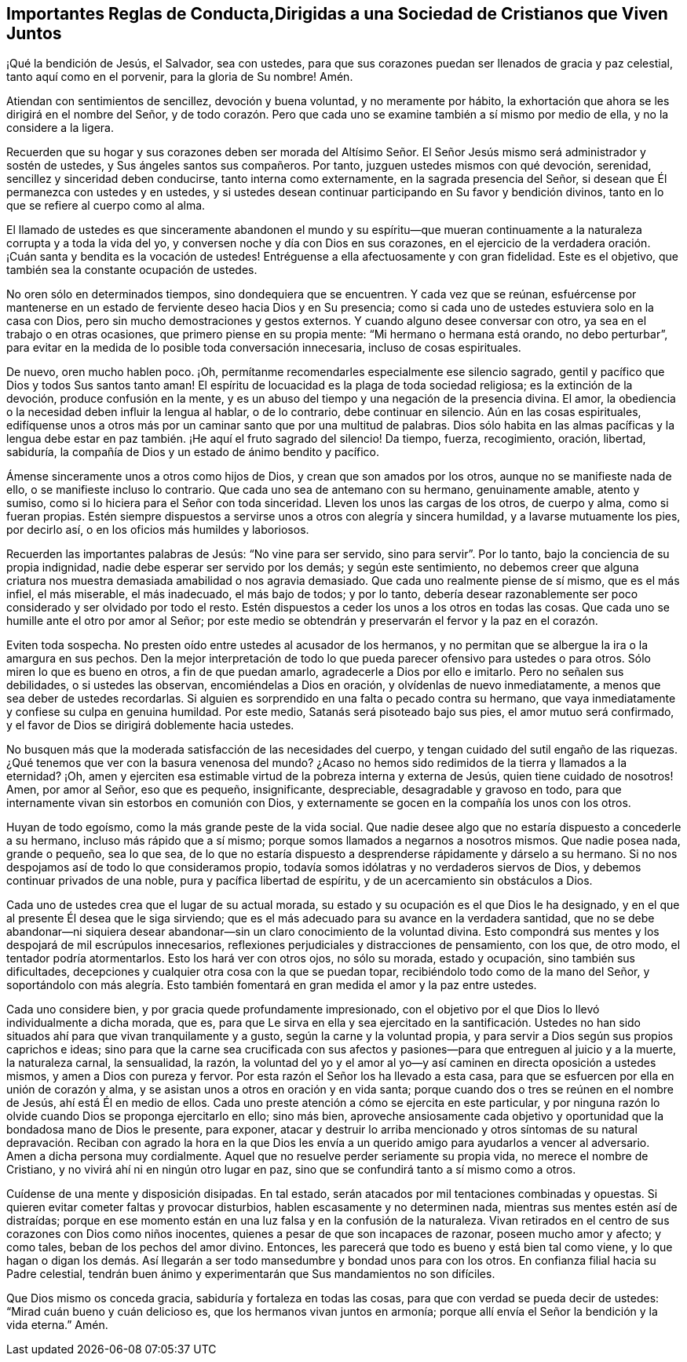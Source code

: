 == Importantes Reglas de Conducta,Dirigidas a una Sociedad de Cristianos que Viven Juntos

¡Qué la bendición de Jesús, el Salvador, sea con ustedes,
para que sus corazones puedan ser llenados de gracia y paz celestial,
tanto aquí como en el porvenir, para la gloria de Su nombre!
Amén.

Atiendan con sentimientos de sencillez, devoción y buena voluntad,
y no meramente por hábito,
la exhortación que ahora se les dirigirá en el nombre del Señor,
y de todo corazón. Pero que cada uno se examine también a sí mismo por medio de ella,
y no la considere a la ligera.

Recuerden que su hogar y sus corazones deben ser morada del Altísimo
Señor. El Señor Jesús mismo será administrador y sostén de ustedes,
y Sus ángeles santos sus compañeros.
Por tanto, juzguen ustedes mismos con qué devoción, serenidad,
sencillez y sinceridad deben conducirse, tanto interna como externamente,
en la sagrada presencia del Señor, si desean que Él permanezca con ustedes y en ustedes,
y si ustedes desean continuar participando en Su favor y bendición divinos,
tanto en lo que se refiere al cuerpo como al alma.

El llamado de ustedes es que sinceramente abandonen el mundo y su espíritu--que
mueran continuamente a la naturaleza corrupta y a toda la vida del yo,
y conversen noche y día con Dios en sus corazones,
en el ejercicio de la verdadera oración. ¡Cuán santa y bendita es la vocación de ustedes!
Entréguense a ella afectuosamente y con gran fidelidad.
Este es el objetivo, que también sea la constante ocupación de ustedes.

No oren sólo en determinados tiempos, sino dondequiera que se encuentren.
Y cada vez que se reúnan,
esfuércense por mantenerse en un estado de ferviente deseo hacia Dios y en Su presencia;
como si cada uno de ustedes estuviera solo en la casa con Dios,
pero sin mucho demostraciones y gestos externos.
Y cuando alguno desee conversar con otro, ya sea en el trabajo o en otras ocasiones,
que primero piense en su propia mente: "`Mi hermano o hermana está orando,
no debo perturbar`",
para evitar en la medida de lo posible toda conversación innecesaria,
incluso de cosas espirituales.

De nuevo, oren mucho hablen poco.
¡Oh, permítanme recomendarles especialmente ese silencio sagrado,
gentil y pacífico que Dios y todos Sus santos tanto aman!
El espíritu de locuacidad es la plaga de toda sociedad religiosa;
es la extinción de la devoción, produce confusión en la mente,
y es un abuso del tiempo y una negación de la presencia divina.
El amor, la obediencia o la necesidad deben influir la lengua al hablar,
o de lo contrario, debe continuar en silencio.
Aún en las cosas espirituales,
edifíquense unos a otros más por un caminar santo que por una multitud de palabras.
Dios sólo habita en las almas pacíficas y la lengua debe
estar en paz también. ¡He aquí el fruto sagrado del silencio!
Da tiempo, fuerza, recogimiento, oración, libertad, sabiduría,
la compañía de Dios y un estado de ánimo bendito y pacífico.

Ámense sinceramente unos a otros como hijos de Dios,
y crean que son amados por los otros, aunque no se manifieste nada de ello,
o se manifieste incluso lo contrario.
Que cada uno sea de antemano con su hermano, genuinamente amable, atento y sumiso,
como si lo hiciera para el Señor con toda sinceridad.
Lleven los unos las cargas de los otros, de cuerpo y alma, como si fueran propias.
Estén siempre dispuestos a servirse unos a otros con alegría y sincera humildad,
y a lavarse mutuamente los pies, por decirlo así,
o en los oficios más humildes y laboriosos.

Recuerden las importantes palabras de Jesús: "`No vine para ser servido,
sino para servir`". Por lo tanto, bajo la conciencia de su propia indignidad,
nadie debe esperar ser servido por los demás; y según este sentimiento,
no debemos creer que alguna criatura nos muestra
demasiada amabilidad o nos agravia demasiado.
Que cada uno realmente piense de sí mismo, que es el más infiel, el más miserable,
el más inadecuado, el más bajo de todos; y por lo tanto,
debería desear razonablemente ser poco considerado y ser olvidado por todo el resto.
Estén dispuestos a ceder los unos a los otros en todas las cosas.
Que cada uno se humille ante el otro por amor al Señor;
por este medio se obtendrán y preservarán el fervor y la paz en el corazón.

Eviten toda sospecha.
No presten oído entre ustedes al acusador de los hermanos,
y no permitan que se albergue la ira o la amargura en sus pechos.
Den la mejor interpretación de todo lo que pueda
parecer ofensivo para ustedes o para otros.
Sólo miren lo que es bueno en otros, a fin de que puedan amarlo,
agradecerle a Dios por ello e imitarlo.
Pero no señalen sus debilidades, o si ustedes las observan,
encomiéndelas a Dios en oración, y olvídenlas de nuevo inmediatamente,
a menos que sea deber de ustedes recordarlas.
Si alguien es sorprendido en una falta o pecado contra su hermano,
que vaya inmediatamente y confiese su culpa en genuina humildad.
Por este medio, Satanás será pisoteado bajo sus pies, el amor mutuo será confirmado,
y el favor de Dios se dirigirá doblemente hacia ustedes.

No busquen más que la moderada satisfacción de las necesidades del cuerpo,
y tengan cuidado del sutil engaño de las riquezas.
¿Qué tenemos que ver con la basura venenosa del mundo?
¿Acaso no hemos sido redimidos de la tierra y llamados a la eternidad?
¡Oh, amen y ejerciten esa estimable virtud de la pobreza interna y externa de Jesús,
quien tiene cuidado de nosotros!
Amen, por amor al Señor, eso que es pequeño, insignificante, despreciable,
desagradable y gravoso en todo,
para que internamente vivan sin estorbos en comunión con Dios,
y externamente se gocen en la compañía los unos con los otros.

Huyan de todo egoísmo, como la más grande peste de la vida social.
Que nadie desee algo que no estaría dispuesto a concederle a su hermano,
incluso más rápido que a sí mismo; porque somos llamados a negarnos a nosotros mismos.
Que nadie posea nada, grande o pequeño, sea lo que sea,
de lo que no estaría dispuesto a desprenderse rápidamente y dárselo a su hermano.
Si no nos despojamos así de todo lo que consideramos propio,
todavía somos idólatras y no verdaderos siervos de Dios,
y debemos continuar privados de una noble, pura y pacífica libertad de espíritu,
y de un acercamiento sin obstáculos a Dios.

Cada uno de ustedes crea que el lugar de su actual morada,
su estado y su ocupación es el que Dios le ha designado,
y en el que al presente Él desea que le siga sirviendo;
que es el más adecuado para su avance en la verdadera santidad,
que no se debe abandonar--ni siquiera desear abandonar--sin
un claro conocimiento de la voluntad divina.
Esto compondrá sus mentes y los despojará de mil escrúpulos innecesarios,
reflexiones perjudiciales y distracciones de pensamiento, con los que, de otro modo,
el tentador podría atormentarlos.
Esto los hará ver con otros ojos, no sólo su morada, estado y ocupación,
sino también sus dificultades,
decepciones y cualquier otra cosa con la que se puedan topar,
recibiéndolo todo como de la mano del Señor,
y soportándolo con más alegría. Esto también fomentará
en gran medida el amor y la paz entre ustedes.

Cada uno considere bien, y por gracia quede profundamente impresionado,
con el objetivo por el que Dios lo llevó individualmente a dicha morada, que es,
para que Le sirva en ella y sea ejercitado en la santificación. Ustedes
no han sido situados ahí para que vivan tranquilamente y a gusto,
según la carne y la voluntad propia,
y para servir a Dios según sus propios caprichos e ideas;
sino para que la carne sea crucificada con sus afectos
y pasiones--para que entreguen al juicio y a la muerte,
la naturaleza carnal, la sensualidad, la razón,
la voluntad del yo y el amor al yo--y así caminen en directa oposición a ustedes mismos,
y amen a Dios con pureza y fervor.
Por esta razón el Señor los ha llevado a esta casa,
para que se esfuercen por ella en unión de corazón y alma,
y se asistan unos a otros en oración y en vida santa;
porque cuando dos o tres se reúnen en el nombre de Jesús, ahí está Él en medio de ellos.
Cada uno preste atención a cómo se ejercita en este particular,
y por ninguna razón lo olvide cuando Dios se proponga ejercitarlo en ello; sino más bien,
aproveche ansiosamente cada objetivo y oportunidad
que la bondadosa mano de Dios le presente,
para exponer,
atacar y destruir lo arriba mencionado y otros síntomas de su natural
depravación. Reciban con agrado la hora en la que Dios les envía
a un querido amigo para ayudarlos a vencer al adversario.
Amen a dicha persona muy cordialmente.
Aquel que no resuelve perder seriamente su propia vida, no merece el nombre de Cristiano,
y no vivirá ahí ni en ningún otro lugar en paz,
sino que se confundirá tanto a sí mismo como a otros.

Cuídense de una mente y disposición disipadas.
En tal estado, serán atacados por mil tentaciones combinadas y opuestas.
Si quieren evitar cometer faltas y provocar disturbios,
hablen escasamente y no determinen nada, mientras sus mentes estén así de distraídas;
porque en ese momento están en una luz falsa y en la confusión de la naturaleza.
Vivan retirados en el centro de sus corazones con Dios como niños inocentes,
quienes a pesar de que son incapaces de razonar, poseen mucho amor y afecto;
y como tales, beban de los pechos del amor divino.
Entonces, les parecerá que todo es bueno y está bien tal como viene,
y lo que hagan o digan los demás. Así llegarán a
ser todo mansedumbre y bondad unos para con los otros.
En confianza filial hacia su Padre celestial,
tendrán buen ánimo y experimentarán que Sus mandamientos no son difíciles.

Que Dios mismo os conceda gracia, sabiduría y fortaleza en todas las cosas,
para que con verdad se pueda decir de ustedes: "`Mirad cuán bueno y cuán delicioso es,
que los hermanos vivan juntos en armonía;
porque allí envía el Señor la bendición y la vida eterna.`"
Amén.
